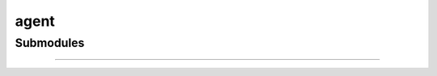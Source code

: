 .. _components-agent:

agent
========================

Submodules
----------

.. autosummary::
   :toctree: _autosummary


   components.agent.react


---------------

.. autosummary::
   :toctree: _autosummary

   components.agent

